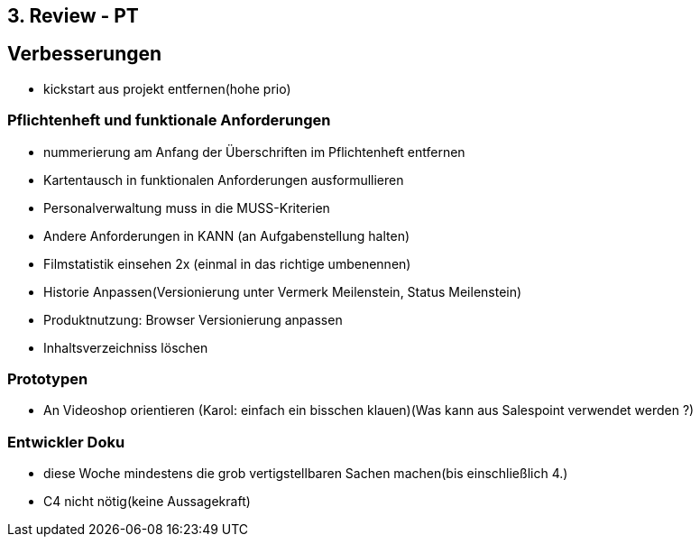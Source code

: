 == 3. Review - PT

== Verbesserungen
- kickstart aus projekt entfernen(hohe prio)

=== Pflichtenheft und funktionale Anforderungen
- nummerierung am Anfang der Überschriften im Pflichtenheft entfernen
- Kartentausch in funktionalen Anforderungen ausformullieren
- Personalverwaltung muss in die MUSS-Kriterien
- Andere Anforderungen in KANN (an Aufgabenstellung halten)
- Filmstatistik einsehen 2x (einmal in das richtige umbenennen)
- Historie Anpassen(Versionierung unter Vermerk Meilenstein, Status Meilenstein)
- Produktnutzung: Browser Versionierung anpassen
- Inhaltsverzeichniss löschen

=== Prototypen
- An Videoshop orientieren (Karol: einfach ein bisschen klauen)(Was kann aus Salespoint verwendet werden ?)

=== Entwickler Doku
- diese Woche mindestens die grob vertigstellbaren Sachen machen(bis einschließlich 4.)
- C4 nicht nötig(keine Aussagekraft)
